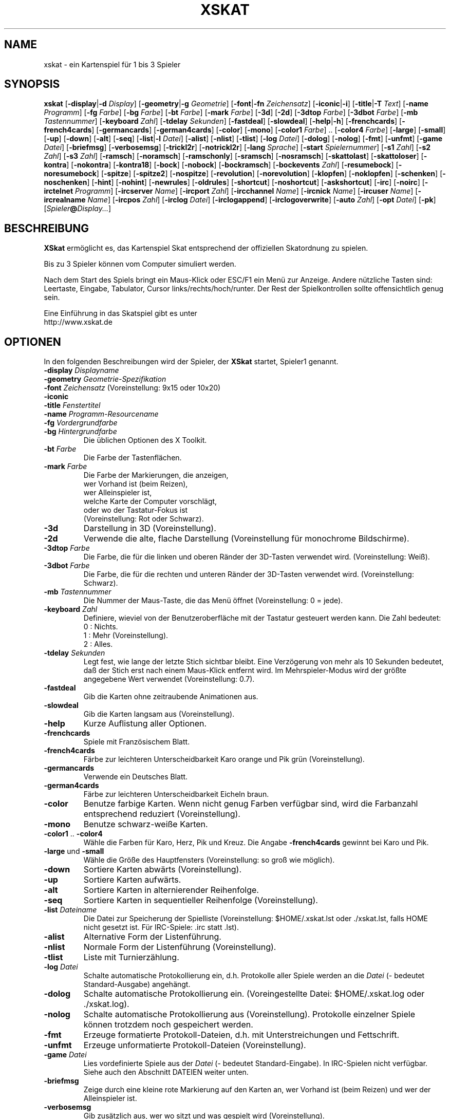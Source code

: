 .\" -*- nroff -*-
.\"
.\" xskat - a card game for 1 to 3 players.
.\" Copyright (C) 2004  Gunter Gerhardt
.\"
.\" This program is free software; you can redistribute it freely.
.\" Use it at your own risk; there is NO WARRANTY.
.\"
.\" Redistribution of modified versions is permitted
.\" provided that the following conditions are met:
.\" 1. All copyright & permission notices are preserved.
.\" 2.a) Only changes required for packaging or porting are made.
.\"   or
.\" 2.b) It is clearly stated who last changed the program.
.\"      The program is renamed or
.\"      the version number is of the form x.y.z,
.\"      where x.y is the version of the original program
.\"      and z is an arbitrary suffix.
.\"
.TH XSKAT 6 "Mai 2004"
.SH NAME
xskat \- ein Kartenspiel f\(:ur 1 bis 3 Spieler
.SH SYNOPSIS
.B xskat
.RB [ \-display | \-d
.IR Display ]
.RB [ \-geometry | \-g
.IR Geometrie ]
.RB [ \-font | \-fn
.IR Zeichensatz ]
.RB [ \-iconic | \-i ]
.RB [ \-title | \-T
.IR Text ]
.RB [ \-name
.IR Programm ]
.RB [ \-fg
.IR Farbe ]
.RB [ \-bg
.IR Farbe ]
.RB [ \-bt
.IR Farbe ]
.RB [ \-mark
.IR Farbe ]
.RB [ \-3d ]
.RB [ \-2d ]
.RB [ \-3dtop
.IR Farbe ]
.RB [ \-3dbot
.IR Farbe ]
.RB [ \-mb
.IR Tastennummer ]
.RB [ \-keyboard
.IR Zahl ]
.RB [ \-tdelay
.IR Sekunden ]
.RB [ \-fastdeal ]
.RB [ \-slowdeal ]
.RB [ \-help | \-h ]
.RB [ \-frenchcards ]
.RB [ \-french4cards ]
.RB [ \-germancards ]
.RB [ \-german4cards ]
.RB [ \-color ]
.RB [ \-mono ]
.RB [ \-color1
.IR Farbe ]
.RB ".." " " [ \-color4
.IR Farbe ]
.RB [ \-large ]
.RB [ \-small ]
.RB [ \-up ]
.RB [ \-down ]
.RB [ \-alt ]
.RB [ \-seq ]
.RB [ \-list | \-l
.IR Datei ]
.RB [ \-alist ]
.RB [ \-nlist ]
.RB [ \-tlist ]
.RB [ \-log
.IR Datei ]
.RB [ \-dolog ]
.RB [ \-nolog ]
.RB [ \-fmt ]
.RB [ \-unfmt ]
.RB [ \-game
.IR Datei ]
.RB [ \-briefmsg ]
.RB [ \-verbosemsg ]
.RB [ \-trickl2r ]
.RB [ \-notrickl2r ]
.RB [ \-lang
.IR Sprache ]
.RB [ \-start
.IR Spielernummer ]
.RB [ \-s1
.IR Zahl ]
.RB [ \-s2
.IR Zahl ]
.RB [ \-s3
.IR Zahl ]
.RB [ \-ramsch ]
.RB [ \-noramsch ]
.RB [ \-ramschonly ]
.RB [ \-sramsch ]
.RB [ \-nosramsch ]
.RB [ \-skattolast ]
.RB [ \-skattoloser ]
.RB [ \-kontra ]
.RB [ \-nokontra ]
.RB [ \-kontra18 ]
.RB [ \-bock ]
.RB [ \-nobock ]
.RB [ \-bockramsch ]
.RB [ \-bockevents
.IR Zahl ]
.RB [ \-resumebock ]
.RB [ \-noresumebock ]
.RB [ \-spitze ]
.RB [ \-spitze2 ]
.RB [ \-nospitze ]
.RB [ \-revolution ]
.RB [ \-norevolution ]
.RB [ \-klopfen ]
.RB [ \-noklopfen ]
.RB [ \-schenken ]
.RB [ \-noschenken ]
.RB [ \-hint ]
.RB [ \-nohint ]
.RB [ \-newrules ]
.RB [ \-oldrules ]
.RB [ \-shortcut ]
.RB [ \-noshortcut ]
.RB [ \-askshortcut ]
.RB [ \-irc ]
.RB [ \-noirc ]
.RB [ \-irctelnet
.IR Programm ]
.RB [ \-ircserver
.IR Name ]
.RB [ \-ircport
.IR Zahl ]
.RB [ \-ircchannel
.IR Name ]
.RB [ \-ircnick
.IR Name ]
.RB [ \-ircuser
.IR Name ]
.RB [ \-ircrealname
.IR Name ]
.RB [ \-ircpos
.IR Zahl ]
.RB [ \-irclog
.IR Datei ]
.RB [ \-irclogappend ]
.RB [ \-irclogoverwrite ]
.RB [ \-auto
.IR Zahl ]
.RB [ \-opt
.IR Datei ]
.RB [ \-pk ]
.RI [ Spieler\fB@\fIDisplay... ]
.SH BESCHREIBUNG
.B XSkat
erm\(:oglicht es, das Kartenspiel Skat
entsprechend der offiziellen Skatordnung zu spielen.
.PP
Bis zu 3 Spieler k\(:onnen vom Computer simuliert werden.
.PP
Nach dem Start des Spiels bringt ein Maus-Klick
oder ESC/F1 ein Men\(:u zur Anzeige.
Andere n\(:utzliche Tasten sind:
Leertaste, Eingabe, Tabulator, Cursor links/rechts/hoch/runter.
Der Rest der Spielkontrollen sollte offensichtlich genug sein.
.PP
Eine Einf\(:uhrung in das Skatspiel gibt es unter
.br
http://www.xskat.de
.SH OPTIONEN
In den folgenden Beschreibungen wird der Spieler, der
.B XSkat
startet, Spieler1 genannt.
.TP
.PD 0
.BI \-display " Displayname"
.TP
.PD 0
.BI \-geometry " Geometrie-Spezifikation"
.TP
.PD 0
.BI \-font " Zeichensatz" " \fR(Voreinstellung: 9x15 oder 10x20)"
.TP
.PD 0
.B \-iconic
.TP
.PD 0
.BI \-title " Fenstertitel"
.TP
.PD 0
.BI \-name " Programm-Resourcename"
.TP
.PD 0
.BI \-fg " Vordergrundfarbe"
.TP
.PD
.BI \-bg " Hintergrundfarbe"
Die \(:ublichen Optionen des X Toolkit.
.TP
.BI \-bt " Farbe"
Die Farbe der Tastenfl\(:achen.
.TP
.BI \-mark " Farbe"
Die Farbe der Markierungen, die anzeigen,
.br
wer Vorhand ist (beim Reizen),
.br
wer Alleinspieler ist,
.br
welche Karte der Computer vorschl\(:agt,
.br
oder wo der Tastatur-Fokus ist
.br
(Voreinstellung: Rot oder Schwarz).
.TP
.B \-3d
Darstellung in 3D (Voreinstellung).
.TP
.B \-2d
Verwende die alte, flache Darstellung
(Voreinstellung f\(:ur monochrome Bildschirme).
.TP
.BI \-3dtop " Farbe"
Die Farbe, die f\(:ur die linken und oberen R\(:ander der 3D-Tasten verwendet wird.
(Voreinstellung: Wei\(ss).
.TP
.BI \-3dbot " Farbe"
Die Farbe, die f\(:ur die rechten und unteren R\(:ander der 3D-Tasten verwendet wird.
(Voreinstellung: Schwarz).
.TP
.BI \-mb " Tastennummer"
Die Nummer der Maus-Taste, die das Men\(:u \(:offnet
(Voreinstellung: 0 = jede).
.TP
.BI \-keyboard " Zahl"
Definiere, wieviel von der Benutzeroberfl\(:ache
mit der Tastatur gesteuert werden kann.
Die Zahl bedeutet:
.nf
.ne 3
 0 : Nichts.
 1 : Mehr (Voreinstellung).
 2 : Alles.
.fi
.TP
.BI \-tdelay " Sekunden"
Legt fest, wie lange der letzte Stich sichtbar bleibt.
Eine Verz\(:ogerung von mehr als 10 Sekunden bedeutet,
da\(ss der Stich erst nach einem Maus-Klick entfernt wird.
Im Mehrspieler-Modus wird der gr\(:o\(sste angegebene Wert verwendet
(Voreinstellung: 0.7).
.TP
.BI \-fastdeal
Gib die Karten ohne zeitraubende Animationen aus.
.TP
.BI \-slowdeal
Gib die Karten langsam aus (Voreinstellung).
.TP
.B \-help
Kurze Auflistung aller Optionen.
.TP
.B \-frenchcards
Spiele mit Franz\(:osischem Blatt.
.TP
.B \-french4cards
F\(:arbe zur leichteren Unterscheidbarkeit Karo orange und Pik gr\(:un (Voreinstellung).
.TP
.B \-germancards
Verwende ein Deutsches Blatt.
.TP
.B \-german4cards
F\(:arbe zur leichteren Unterscheidbarkeit Eicheln braun.
.TP
.B \-color
Benutze farbige Karten.
Wenn nicht genug Farben verf\(:ugbar sind,
wird die Farbanzahl entsprechend reduziert (Voreinstellung).
.TP
.B \-mono
Benutze schwarz-wei\(sse Karten.
.TP
.BR \-color1 " .. " \-color4
W\(:ahle die Farben f\(:ur Karo, Herz, Pik und Kreuz.
Die Angabe
.B \-french4cards
gewinnt bei Karo und Pik.
.TP
.BR \-large " und " \-small
W\(:ahle die Gr\(:o\(sse des Hauptfensters (Voreinstellung: so gro\(ss wie m\(:oglich).
.TP
.B \-down
Sortiere Karten abw\(:arts (Voreinstellung).
.TP
.B \-up
Sortiere Karten aufw\(:arts.
.TP
.B \-alt
Sortiere Karten in alternierender Reihenfolge.
.TP
.B \-seq
Sortiere Karten in sequentieller Reihenfolge (Voreinstellung).
.TP
.BI \-list " Dateiname"
Die Datei zur Speicherung der Spielliste
(Voreinstellung: $HOME/.xskat.lst oder ./xskat.lst,
falls HOME nicht gesetzt ist.
F\(:ur IRC-Spiele: .irc statt .lst).
.TP
.B \-alist
Alternative Form der Listenf\(:uhrung.
.TP
.B \-nlist
Normale Form der Listenf\(:uhrung (Voreinstellung).
.TP
.B \-tlist
Liste mit Turnierz\(:ahlung.
.TP
.BI \-log " Datei"
Schalte automatische Protokollierung ein,
d.h. Protokolle aller Spiele werden an die
.I Datei
(\- bedeutet Standard-Ausgabe) angeh\(:angt.
.TP
.B \-dolog
Schalte automatische Protokollierung ein.
(Voreingestellte Datei: $HOME/.xskat.log oder ./xskat.log).
.TP
.B \-nolog
Schalte automatische Protokollierung aus (Voreinstellung).
Protokolle einzelner Spiele k\(:onnen trotzdem noch gespeichert werden.
.TP
.B \-fmt
Erzeuge formatierte Protokoll-Dateien,
d.h. mit Unterstreichungen und Fettschrift.
.TP
.B \-unfmt
Erzeuge unformatierte Protokoll-Dateien (Voreinstellung).
.TP
.BI \-game " Datei"
Lies vordefinierte Spiele aus der
.I Datei
(\- bedeutet Standard-Eingabe).
In IRC-Spielen nicht verf\(:ugbar.
Siehe auch den Abschnitt DATEIEN weiter unten.
.TP
.B \-briefmsg
Zeige durch eine kleine rote Markierung auf den Karten an,
wer Vorhand ist (beim Reizen) und wer der Alleinspieler ist.
.TP
.B \-verbosemsg
Gib zus\(:atzlich aus, wer wo sitzt und was gespielt wird (Voreinstellung).
.TP
.B \-trickl2r
Lege die Karten eines Stichs von links nach rechts hin (Voreinstellung).
.TP
.B \-notrickl2r
Lege die Karten entsprechend der Spielerpositionen.
.TP
.BI \-lang " Sprache"
Momentan verf\(:ugbar: Deutsch und Englisch
(Voreinstellung: $LANG/$LANGUAGE wird zuerst gepr\(:uft.
Dann: siehe Imakefile/Makefile).
.TP
.BI \-start " Spielernummer"
Der Spieler, der zuerst gibt (Voreinstellung: 2).
.TP
.PD 0
.BI \-s1 " Zahl"
.TP
.PD 0
.BI \-s2 " Zahl"
.TP
.PD
.BI \-s3 " Zahl"
\(:Andere die Spielst\(:arke der Computer-Spieler.
.br
.B s1
ist der linke Computer im Einzelspieler-Modus
oder der einzige Computer im 2-Spieler-Modus.
.br
.B s2
ist der rechte Computer im Einzelspieler-Modus.
.br
.B s3
ist nur mit
.B \-auto
sinnvoll.
.br
Die Zahl mu\(ss zwischen \-4 (schwach) und 0 (Voreinstellung) liegen.
.TP
.B \-ramsch
Spiele einen Ramsch wenn alle Spieler einpassen.
.br
Die folgenden Regeln sind momentan implementiert:
.br
Der Skat bleibt verdeckt liegen, bis er an den Gewinner des letzten Stichs geht
(oder an den Verlierer des Spiels, s.u.).
Der Verlust wird durch die Anzahl der eingefahrenen Kartenpunkte bestimmt.
Wenn zwei Spieler hierbei Gleichstand haben, verlieren beide.
Wenn alle gleichauf liegen, wird das Spiel mit 0 bewertet.
Wenn ein Spieler ohne Stiche bleibt (Jungfrau),
verdoppelt sich der Verlust des Verlierers.
Falls aber jemand alle Stiche macht (Durchmarsch), gewinnt er 120 Punkte.
.TP
.B \-noramsch
Spiele keinen Ramsch (Voreinstellung).
.TP
.B \-ramschonly
Spiele jedes Spiel Ramsch.
.TP
.B \-sramsch
Spiele Schieberamsch anstatt einfachen Ramsch.
.br
Die Regeln sind:
.br
Jeder Spieler, beginnend mit Vorhand, darf den Skat aufnehmen
und 2 Karten verdeckt weitergeben.
Es ist nicht erlaubt, Buben zu schieben.
Der Spielwert wird verdoppelt f\(:ur jedes Mal,
das ein Spieler den Skat nicht aufnimmt.
.TP
.B \-nosramsch
Spiele keinen Schieberamsch (Voreinstellung).
.TP
.B \-skattoloser
Am Ende des Ramschspiels geht der Skat an den(die) Verlierer,
wodurch sich der Verlust erh\(:oht.
.TP
.B \-skattolast
Der Skat geht an den Gewinner des letzten Stichs (Voreinstellung).
.TP
.B \-kontra
Erlaube den Gegnern 'Kontra' zu sagen, was den Wert des Spiels verdoppelt.
Der Alleinspieler kann mit 'Re' antwortet,
was eine weitere Verdoppelung bewirkt.
.TP
.B \-nokontra
Verbiete Kontra (Voreinstellung).
.TP
.B \-kontra18
Nur ein Gegner der wenigstens 18 gesagt hat, darf 'Kontra' sagen.
.TP
.B \-bock
Spiele eine Bock-Runde nach einem besonderen Ereignis.
Der Spielwert der folgenden 3 Spiele wird verdoppelt.
Wenn innerhalb einer Bock-Runde ein weiteres Bock-Ereignis eintritt
oder mehrere Bock-Ereignisse gleichzeitig geschehen,
wird die entsprechende Zahl Bock-Runden zus\(:atzlich gespielt.
.TP
.B \-nobock
Spiele keine Bock-Runden (Voreinstellung).
.TP
.B \-bockramsch
Spiele eine Runde Ramsch nach jeder Bock-Runde.
Bevor ein Ramsch beginnt, darf jeder Spieler, beginnend mit Vorhand,
erkl\(:aren, ob er lieber Grand Hand spielen will.
Nach einem Grand Hand gibt derselbe Spieler nochmal,
weil dieses Spiel nicht zu den 3 Spielen der Ramsch-Runde z\(:ahlt.
.TP
.BI \-bockevents " Zahl"
Spezifiziere die Bock-Ereignisse.
.nf
.ne 8
(1) Ein Spiel wird mit 60 Augen verloren.
(2) Ein gewonnener Grand Hand.
(4) Ein erfolgreicher Kontra (Gegner gewinnen).
(8) Ein Spiel mit Kontra & Re.
(16) Ein Spielstand endet in 3 gleichen Ziffern.
(32) Ein Spielstand ist ein Vielfaches von 100.
(64) Ein mit 72 oder mehr gewonnenes Spiel.
(128) Ein mit 96 oder mehr gewonnenes Spiel.
.fi
Addiere die Zahlen in Klammern um die gew\(:unschten
Ereignisse festzulegen (Voreinstellung: 0).
.br
Anmerkungen:
.br
Ein Kontra, in dem der Alleinspieler Re sagte und verlor,
z\(:ahlt als ein Ereignis nicht als zwei (Ereignisse 4 und 8).
.br
Die Bewertung eines Spielstandes wird entsprechend der eingestellten
Z\(:ahlweise von Spieler1 durchgef\(:uhrt
(Ereignisse 16 und 32).
Ein Spielstand, der ein Vielfaches von 1000 ist,
z\(:ahlt als ein Ereignis.
.br
Als Spielwert (Ereignis 64 und 128) gilt der normale Wert
ohne irgendwelche Verdoppelungen wegen Ramsch, Kontra oder Bock.
.TP
.B \-resumebock
Setze nicht beendete Bock-Runden beim n\(:achsten Spielstart von
.BR XSkat
fort.
Die Zahl der noch ausstehenden Spiele wird aus der Spiellisten-Datei gelesen.
.TP
.B \-noresumebock
Setze Bock-Runden nicht fort (Voreinstellung).
.TP
.B \-spitze
Erlaube dem Alleinspieler Spitze anzusagen.
Das bedeutet, da\(ss er den letzte Stich mit dem niedrigsten Trumpf machen mu\(ss,
um das Spiel zu gewinnen.
Diese Absicht wird erkl\(:art, indem der niedrigste Trumpf
den anderen Spielern offen gezeigt wird.
Der Multiplikator f\(:ur das Spiel erh\(:oht sich daf\(:ur um 1.
In einem Grand mit 4 Buben kann Spitze nicht angesagt werden.
.TP
.B \-spitze2
Spitze erh\(:oht den Multiplikator um 2.
.TP
.B \-nospitze
Die Ansage von Spitze ist nicht m\(:oglich (Voreinstellung).
.TP
.B \-revolution
Erm\(:ogliche eine besondere Variante von Null Ouvert.
Nachdem der Alleinspieler die Karten aufgedeckt hat,
d\(:urfen die Gegner einander in die Karten schauen
und diese beliebig austauschen bevor das Spiel beginnt.
Revolution z\(:ahlt 92 Punkte.
.TP
.B \-norevolution
Verbiete Revolution (Voreinstellung).
.TP
.B \-klopfen
W\(:ahrend einer Ramsch-Runde kann man am Anfang des Spiels klopfen,
um anzuzeigen, da\(ss man nicht verlieren wird.
Dies verdoppelt den Spielwert.
Klopfen ist nicht m\(:oglich,
wenn man den Skat in einem Schieberamsch nicht aufnimmt.
.TP
.B \-noklopfen
Klopfen nicht erlauben (Voreinstellung).
.TP
.B \-schenken
Falls die Gegner am Anfang des Spiels meinen, da\(ss sie nicht gewinnen werden,
k\(:onnen sie aufgeben.
Dies geschieht durch Auswahl von Schenken aus dem Hauptmen\(:u
w\(:ahrend des ersten Stiches, statt eine Karte zu spielen.
Wenn der Alleinspieler dies akzeptiert, gilt das Spiel als einfach gewonnen.
Sollte er aber darauf bestehen, weiter zu spielen,
mu\(ss er die Gegner dann Schneider machen.
Dies wird daher wie ein angesagter Schneider bewertet
(Multiplikator um 2 erh\(:oht).
Die Gegner k\(:onnen dem Alleinspieler auch den Schneider schenken.
Dies kann er wieder ablehnen und sagt damit Schwarz an.
.TP
.B \-noschenken
Schenken nicht erlauben (Voreinstellung).
.TP
.B \-hint
Markiere die Karte, die der Computer spielen w\(:urde.
.TP
.B \-nohint
Zeige keine Computer-Vorschl\(:age (Voreinstellung).
.TP
.B \-newrules
Neue offizielle Regeln vom 1.1.1999:
.br
Verlorene Handspiele z\(:ahlen doppelt.
.br
Der Multiplikator f\(:ur Grand Ouvert ist 24.
.br
(Voreinstellung)
.TP
.B \-oldrules
Verlorene Handspiele z\(:ahlen einfach.
.br
Der Multiplikator f\(:ur Grand Ouvert ist 36.
.TP
.B \-shortcut
Beende das Spiel, wenn die restlichen Stiche alle an eine Partei gehen.
.TP
.B \-noshortcut
Spiele jeden Stich.
.TP
.B \-askshortcut
Frage, ob die Abk\(:urzung genommen werden soll (Voreinstellung).
.TP
.B \-irc
Spiele via Internet Relay Chat.
Diese Option stellt eine Verbindung zu einem IRC-Server her,
wo man mit anderen Leuten eine Runde Skat spielen kann.
.br
Und das geht so:
.br
Starte
.B XSkat
in einem xterm. Warte, bis der Server die Begr\(:u\(ssungsmeldung anzeigt.
Nun ist man auf dem Kanal #xskat, wo neue Spiele geplant werden sollen.
Alles was in das xterm getippt wird, wird als Nachricht an alle
auf diesem Kanal geschickt.
Wenn sich zwei oder drei Spieler gefunden haben
und sich auf den Namen f\(:ur einen neuen Kanal (z.B. #xskat123)
geeinigt haben, sollten alle den Kanal mit
.BR /join " #xskat123"
wechseln.
Wenn dann alle auf dem neuen Kanal angekommen sind,
mu\(ss genau ein Spieler
.BR /go " (oder " /go2
falls nur 2 Spieler da sind) eintippen, um das Spiel zu starten.
Nun kann man spielen und reden.
.TP
.B \-noirc
Benutze kein IRC (Voreinstellung).
.TP
.BI \-irctelnet " Programm"
Legt das Programm fest, das die Verbindung zum IRC-Server aufbaut.
Falls man hinter einem Firewall sitzt, ist evtl. ein Programm wie rtelnet
erforderlich und $SOCKS_SERVER mu\(ss auf den Namen des Firewalls
gesetzt werden (Voreinstellung: telnet).
.TP
.BI \-ircserver " Name"
W\(:ahle einen IRC-Server in der N\(:ahe! (Voreinstellung: $IRCSERVER
oder irc.fu-berlin.de, falls nicht im  Imakefile/Makefile ge\(:andert)
.TP
.BI \-ircport " Zahl"
Der Port des IRC-Servers (Voreinstellung: $IRCPORT oder 6667).
.TP
.BI \-ircchannel " Name"
Der anf\(:anglich aufzusuchende Kanal (Voreinstellung: #xskat).
.TP
.BI \-ircnick " Name"
Der eigene IRC-Name. Falls dieser bereits vergeben ist,
wird automatisch ein anderer erzeugt.
Einige Server erlauben Namen mit 30 Zeichen,
andere haben eine Begrenzung auf 9.
(Voreinstellung: $IRCNICK oder $IRCUSER oder $LOGNAME oder xskatNNNN).
.TP
.BI \-ircuser " Name"
Der Benutzer/Login-Name. Anmerkung: Viele Server m\(:ogen keine gef\(:alschten Namen.
(Voreinstellung: $IRCUSER oder $LOGNAME).
.TP
.BI \-ircrealname " Name"
Der eigene Name (Voreinstellung: $IRCNAME oder der Eintrag aus der Datei passwd
oder 'XSkat player').
.TP
.BI \-ircpos " Zahl"
Festlegung der Position relativ zu den anderen Spielern.
Positionen werden im Uhrzeigersinn mit 1, 2 und 3 bezeichnet.
Der Spieler 2 beginnt mit Geben,
falls mit
.BR \-start " oder " /start
nichts anderes spezifiziert wird.
Wenn man seine Position nicht angibt, eine Position doppelt vergeben ist,
oder eine ung\(:ultige Zahl (3 bei nur 2 Spielern) w\(:ahlt,
wird dies automatisch korrigiert.
Die Auswahl der richtigen Position ist wichtig,
falls ein gespeichertes Spiel fortgesetzt werden soll.
(Voreinstellung: 0 = egal).
.TP
.BI \-irclog " Datei"
Alle Daten vom/zum IRC-Server werden in diese Datei geschrieben
(\- bedeutet Standard-Ausgabe).
Dies kann zur Fehlersuche hilfreich sein
(Voreinstellung: $HOME/.xskat.ilg oder ./xskat.ilg).
.TP
.B \-irclogappend
H\(:ange Ausgaben an die Protokolldatei an.
.TP
.B \-irclogoverwrite
\(:Uberschreibe eine existierende Datei (Voreinstellung).
.TP
.B IRC-Befehle:
.br
.BR /nick " Name, " /nick
\- \(:andere IRC-Namen oder zeige ihn an.
.br
.B /who
\- wer ist auf dem aktuellen Kanal ?
.br
.B /list, /list Text
\- zeige alle Kan\(:ale an, die das Wort xskat bzw. den Text enthalten.
Dies kann auf Netzwerken mit vielen Kan\(:alen einige Zeit dauern.
Der Versuch die Ausgabe zu stoppen, beendet das Programm.
.br
.BR /pos " Zahl \- siehe " \-ircpos .
.br
.B /bell
\- Umschalten des akustischen Signals. Wenn eingeschaltet,
wird jedesmal ein Ton erzeugt, wenn jemand auf dem Kanal hinzukommt
oder eine Nachricht verschickt.
Das Signal ist anf\(:anglich aus.
.br
.B /quit
\- beende
.BR XSkat .
.br
.B /sync
\- falls Nachrichten aufgrund von Netzwerk-Problemen verloren gehen (oder
weil jemand den Kanal im Spiel wechselte),
sollte
.B XSkat
dies erkennen und in den meisten F\(:allen die Synchronisation
automatisch (innerhalb von 30 Sekunden) nach dem Wiederherstellen
der Verbindung ausf\(:uhren.
Die Eingabe von
.B /sync
versucht dies sofort.
.br
.BR /quote " command args"
\- f\(:ur die IRC-Experten.
.br
Die folgenden Befehle sind nur sinnvoll f\(:ur den Spieler,
der mittels
.B /go
das Spiel startet,
weil dieser die Regeln des Spiels festlegt.
.br
.B /default
\- Spiele nach offiziellen Regeln.
.br
.B /ramsch, /sramsch, /skattoloser, /kontra, /bock, /resumebock,
.B /spitze, /revolution, /klopfen, /schenken, /oldrules,
.B /bockevents, /alist, /tlist, /start, /s1
\- \(:andere die Regeln des Spiels.
Alle diese Befehle erfordern noch eine Zahl oder True/False,
genau wie die X11-Resource mit demselben Namen.
.br
.B /rules
\- zeige allen Mitspielern die aktuellen Regeln an.
.TP
.B Anmerkungen:
Die Versionsnummern aller teilnehmenden Programme mu\(ss gleich sein.
.br
Die meisten Optionen k\(:onnen w\(:ahrend des Spiels nicht ver\(:andert werden.
Optionen, die ge\(:andert werden k\(:onnen, werden nicht in einer Datei gesichert.
.br
Die Spielliste kann nur beim Reizen gel\(:oscht werden, oder wenn man
eine Karte auszuspielen hat.
Es gibt eine alternative Spielliste f\(:ur IRC-Spiele (siehe
.BR \-list ).
.br
Es ist m\(:oglich, ins xterm zu tippen oder in das Spiel-Fenster
(was empfohlen wird),
aber mitten im Satz zu wechseln, wird nicht funktionieren.
.br
Eine bessere Eingabem\(:oglichkeit und einen geteilten Bildschirm bietet
das Programm ssfe.
Es wird wie folgt verwendet: ssfe \-raw xskat \-irc
.br
Man kann
.B \-irc
weglassen, wenn noch andere IRC-Optionen verwendet werden.
.TP
.BI \-auto " Zahl"
Drei Computer spielen die angegebene Anzahl von Spielen gegeneinander.
Die Resultate werden ausgegeben.
.br
Bei diese Option werden keine X11-Resourcen gelesen
und die Spielliste wird nur gespeichert, wenn
.B \-list
verwendet wird.
.TP
.BI \-opt " Datei"
Diese Datei enth\(:alt alle interaktiv \(:anderbaren Optionen
f\(:ur alle Spieler
(Voreinstellung: $HOME/.xskat.opt oder ./xskat.opt).
Kommandozeilen-Optionen haben Vorrang vor
Optionen aus dieser Datei, welche aber wiederum
Resource-Angaben \(:uberlagern.
Dies kann mit der Resource
.B useoptfile
ver\(:andert werden.
.TP
.BI \-pk
Wenn der Computer immer ein Gutes Blatt geben soll.
(auf besonderen Wunsch von Petra K.)
Alternativ ergibt dreimaliges Dr\(:ucken von F6 ein Gutes Blatt
im jeweils n\(:achsten Spiel.
Funktioniert nicht im Mehrspieler-Modus.
.TP
.IB Spieler @ Display
Spezifiziert das Display f\(:ur den zweiten und dritten Spieler
(wird aber bei IRC-Spielen ignoriert).
Der
.IB Spieler @
Teil kann weggelassen werden, wenn die Resource
.B alias
auf dem
.I Display
gesetzt ist.
.SH RESOURCEN
.PP
Kommandozeilen-Optionen haben Vorrang vor Resource-Spezifikationen
f\(:ur Spieler1.
.TP
.B geometry, font, title, foreground, background
Die \(:ublichen X11-Resourcen.
.TP
.B mark
(siehe
.BR \-mark ).
.TP
.B button
(wird f\(:ur 2D-Tasten verwendet, siehe
.BR \-bt ).
.TP
.B 3dbutton
(wird f\(:ur 3D-Tasten verwendet, siehe
.BR \-bt ,
Voreinstellung: ein Grauton).
.TP
.B 3dbackground
(wird in 3D-Darstellung verwendet, siehe
.BR \-bg ,
Voreinstellung: ein anderes Grau).
.TP
.B 3d
True oder False (siehe
.BR \-3d " und " \-2d ).
.TP
.B 3dtop
(siehe
.BR \-3dtop ).
.TP
.B 3dbot
(siehe
.BR \-3dbot ).
.TP
.B menubutton
(siehe
.BR \-mb ).
.TP
.B keyboard
(siehe
.BR \-keyboard ).
.TP
.B tdelay
(siehe
.BR \-tdelay ).
.TP
.B fastdeal
True oder False (siehe
.BR \-fastdeal " und " \-slowdeal ).(#)
.TP
.B cards
0, 1, 2 oder 3 (siehe
.BR \-frenchcards ", " \-french4cards ", "
.BR \-germancards " und " \-german4cards ).
.TP
.B color
True oder False (siehe
.BR \-color " und " \-mono ).
.TP
.B color1 .. color4
(siehe
.BR \-color1 " .. " \-color4 ).
.TP
.B large
True oder False (siehe
.BR \-large " und " \-small ).
.TP
.B down
True oder False (siehe
.BR \-down " und " \-up ).
.TP
.B alt
True oder False (siehe
.BR \-alt " und " \-seq ).
.TP
.B list
(siehe
.BR \-list ).(#)
.TP
.B alist
True oder False (siehe
.BR \-alist " und " \-nlist ).
.TP
.B tlist
True oder False (siehe
.BR \-tlist " und " \-nlist ).
.TP
.B log
(siehe
.BR \-log ).(#)
.TP
.B dolog
True oder False (siehe
.BR \-dolog " und " \-nolog ).(#)
.TP
.B formatted
True oder False (siehe
.BR \-fmt " und " \-unfmt ).(#)
.TP
.B game
(siehe
.BR \-game ).(#)
.TP
.B briefmsg
True oder False (siehe
.BR \-briefmsg " und " \-verbosemsg ).
.TP
.B trickl2r
True oder False (siehe
.BR \-trickl2r " und " \-notrickl2r ).
.TP
.B language
(siehe
.BR \-lang ).
.TP
.B start
(siehe
.BR \-start ).(#)
.TP
.B s1, s2
(siehe
.BR \-s1 ", " \-s2 ).(#)
.TP
.B ramsch
0, 1 oder 2 (siehe
.BR \-noramsch ", " \-ramsch " und " \-ramschonly ).(#)
.TP
.B sramsch
True oder False (siehe
.BR \-sramsch " und " \-nosramsch ).(#)
.TP
.B skattoloser
True oder False (siehe
.BR \-skattoloser " und " \-skattolast ).(#)
.TP
.B kontra
0, 1 oder 2 (siehe
.BR \-nokontra ", " \-kontra " und " \-kontra18 ).(#)
.TP
.B bock
0, 1 oder 2 (siehe
.BR \-nobock ", " \-bock " und " \-bockramsch ).(#)
.TP
.B bockevents
(siehe
.BR \-bockevents ).(#)
.TP
.B resumebock
True oder False (siehe
.BR \-resumebock " und " \-noresumebock ).(#)
.TP
.B spitze
0, 1 oder 2 (siehe
.BR \-nospitze ", " \-spitze " und " \-spitze2 ).(#)
.TP
.B revolution
True oder False (siehe
.BR \-revolution " und " \-norevolution ).(#)
.TP
.B klopfen
True oder False (siehe
.BR \-klopfen " und " \-noklopfen ).(#)
.TP
.B schenken
True oder False (siehe
.BR \-schenken " und " \-noschenken ).(#)
.TP
.B hint
True oder False (siehe
.BR \-hint " und " \-nohint ).
.TP
.B oldrules
True oder False (siehe
.BR \-oldrules " und " \-newrules ).(#)
.TP
.B shortcut
0, 1 oder 2 (siehe
.BR \-noshortcut ", " \-askshortcut " und " \-shortcut ).
.TP
.B irc
True oder False (siehe
.BR \-irc " und " \-noirc ).(#)
.TP
.B irctelnet
(siehe
.BR \-irctelnet ).(#)
.TP
.B ircserver
(siehe
.BR \-ircserver ).(#)
.TP
.B ircport
(siehe
.BR \-ircport ).(#)
.TP
.B ircchannel
(siehe
.BR \-ircchannel ).(#)
.TP
.B ircnick
(siehe
.BR \-ircnick ).(#)
.TP
.B ircuser
(siehe
.BR \-ircuser ).(#)
.TP
.B ircrealname
(siehe
.BR \-ircrealname ).(#)
.TP
.B ircpos
(siehe
.BR \-ircpos ).(#)
.TP
.B irclist
(siehe
.BR \-list ).(#)
.TP
.B irclog
(siehe
.BR \-irclog ).(#)
.TP
.B irclogappend
True oder False (siehe
.BR \-irclogappend " und " \-irclogoverwrite ).(#)
.TP
.B opt
(siehe
.BR \-opt ).(#)
.TP
.B useoptfile
True oder False (Voreinstellung: False).
Dies ist eine Resource f\(:ur den Mehrspieler-Modus (aber nicht f\(:ur IRC).
Sie wird ignoriert f\(:ur Spieler1.
Wenn auf True, wird der Inhalt der Optionsdatei von Spieler1 benutzt.
Das bedeutete, da\(ss man evtl. an die Einstellungen von sonstwem ger\(:at,
wenn Spieler1 diese Datei in einem anderem Spiel verwendet hat.
.TP
.B alias
Der Name des Spielers (max. 2 Worte mit je 9 Zeichen,
Voreinstellung: $LOGNAME).
.PP
Nur Spieler1 kann die mit (#) markierten Resourcen setzen.
.PP
Dateinamen, die mit ~/ beginnen, werden richtig behandelt,
falls HOME gesetzt ist.
.SH DATEIEN
Ein Beispiel f\(:ur eine Datei mit vordefinierten Spielen:
.nf

.ne 7
# Der folgende Block gibt die Kartenverteilung
# f\(:ur Spieler1, 2, 3 und den Skat(0) an.
# A 10  K  D  B  9  8  7
  2  2  2  2  2  0  3  3  # Karo
  2  2  2  2  2  3  3  3  # Herz
  1  1  1  1  1  3  3  3  # Pik
  1  1  1  1  1  0  3  3  # Kreuz
.ne 7
# Das folgende ist nicht das gleiche Spiel !
# Spieler-Nummern rotieren 3 -> 2 -> 1 -> 3
# (und h\(:angen von der start-Option ab).
  2  2  2  2  2  0  3  3
  2  2  2  2  2  3  3  3
  1  1  1  1  1  3  3  3
  1  1  1  1  1  0  3  3
.ne 4
repeat
# Wiederhole obige Spiele.
# Die folgenden Zeilen wirken nur,
# wenn das 'repeat' entfernt wird.
.ne 9
random_seed 123456 0 2
# Spezifiziert die Zufallszahl, welche die
# Kartenverteilung f\(:ur alle folgenden Spiele vorgibt.
# Die zweite Zahl l\(:a\(sst einen entsprechend viele
# Spiele in der Abfolge \(:uberspringen.
# Die dritte (optionale) Zahl definiert,
# wer mit dem Geben beginnt (siehe \-start).
# Ein zus\(:atzliches L oder R hinter dieser Zahl
# rotiert die Karten links oder rechts herum.
.ne 3
# random_seed wird in Spiel-Protokollen angezeigt,
# um ein einfaches Wiederholen zu erm\(:oglichen:
# echo random_seed 123456 0 2 | xskat -game -
.fi
.SH ANMERKUNGEN
Es gibt keine offiziellen Regeln f\(:ur die Varianten Ramsch, Kontra, Bock,
Spitze, Revolution, Klopfen und Schenken.
.PP
Falls der Aufruf
.BR "xskat player@otherhost:0" " auf " yourhost
eine Fehlermeldung gibt, kann man versuchen, mit dem Befehl
.BR "xhost yourhost" " auf " otherhost
den Zugriff f\(:ur
.B yourhost
auf das Display von
.B otherhost
zu erlauben.
.PP
Wenn man ein Spiel mit den eigenen Karten wiederholt,
macht es keinen Unterschied, ob 'Vorhand wechselt'
auf 'Ja' oder 'Nein' steht.
.PP
Einige Versionen von telnet haben einen Fehler, der verhindert,
da\(ss Eingaben von einer Pipe richtig gelesen werden.
Siehe README.IRC-de f\(:ur eine Korrektur oder schreibe in ~/.telnetrc:
.nf

.ne 3
irc.fu-berlin.de
 set echo off
 set escape off
 set rlogin off
 set flushoutput off
 set interrupt off
 set quit off
 set eof off
 set erase off
 set kill off
 set lnext off
 set susp off
 set reprint off
 set worderase off
 set start off
 set stop off
 set forw1 off
 set forw2 off
 set ayt off

.fi
Die f\(:uhrenden Leerzeichen sind wichtig!
Die IRC-Server-Zeile ist entsprechend anzupassen.
.SH AUTOR
Gunter Gerhardt
.PP
Die aktuelle Version liegt immer unter
.br
http://www.xskat.de
.nf

Dieses Programm ist freie Software; es kann frei verbreitet werden.
Verwendung auf eigenes Risiko; es gibt KEINE GARANTIE.

Die Weitergabe ver\(:anderter Versionen ist erlaubt,
solange die folgenden Bedingungen eingehalten werden:
1. Alle Angaben zu Copyright & Bedingungen bleiben erhalten.
2.a) Nur \(:Anderungen zwecks Paketierung oder Portierung werden gemacht.
  oder
2.b) Es wird deutlich gekennzeichnet, wer das Programm ge\(:andert hat.
     Das Programm wird umbenannt oder
     die Versionsnummer hat die Form x.y.z,
     wobei x.y die Version des originalen Programms ist
     und z ein beliebiger Zusatz.

Verwendung der Kartenbilder mit Genehmigung der
Spielkartenfabrik Altenburg GmbH, Marke ASS Altenburger
Leipziger Stra\(sse 7, 04600 Altenburg
.fi
